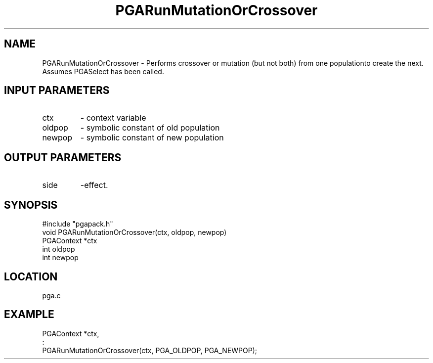 .TH PGARunMutationOrCrossover 8 "05/01/95" " " "PGAPack"
.SH NAME
PGARunMutationOrCrossover \- Performs crossover or mutation (but not both)
from one populationto create the next.  Assumes PGASelect has been called.
.SH INPUT PARAMETERS
.PD 0
.TP
ctx
- context variable
.PD 0
.TP
oldpop
- symbolic constant of old population
.PD 0
.TP
newpop
- symbolic constant of new population
.PD 1
.SH OUTPUT PARAMETERS
.PD 0
.TP
side
-effect.
.PD 1
.SH SYNOPSIS
.nf
#include "pgapack.h"
void  PGARunMutationOrCrossover(ctx, oldpop, newpop)
PGAContext *ctx
int oldpop
int newpop
.fi
.SH LOCATION
pga.c
.SH EXAMPLE
.nf
PGAContext *ctx,
:
PGARunMutationOrCrossover(ctx, PGA_OLDPOP, PGA_NEWPOP);

.fi
